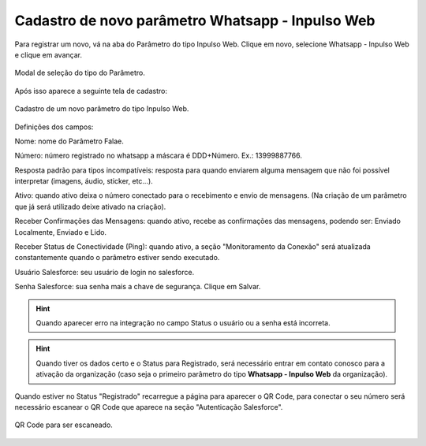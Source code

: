 #################
Cadastro de novo parâmetro Whatsapp - Inpulso Web
#################

Para registrar um novo, vá na aba do Parâmetro do tipo Inpulso Web.
Clique em novo, selecione Whatsapp - Inpulso Web e clique em avançar.

.. figure:: cadastroParametro1.png
    :width: 500px
    :alt: Solidity logo
    :align: center
    
    Modal de seleção do tipo do Parâmetro.
    
Após isso aparece a seguinte tela de cadastro:    

.. figure:: cadastroParametro2.png
    :width: 500px
    :alt: Solidity logo
    :align: center
    
    Cadastro de um novo parâmetro do tipo Inpulso Web.

Definições dos campos:

Nome: nome do Parâmetro Falae. 

Número: número registrado no whatsapp a máscara é DDD+Número. Ex.: 13999887766. 

Resposta padrão para tipos incompatíveis: resposta para quando enviarem alguma mensagem que não foi possível interpretar (imagens, áudio, sticker, etc…). 

Ativo: quando ativo deixa o número conectado para o recebimento e envio de mensagens. (Na criação de um parâmetro que já será utilizado deixe ativado na criação). 

Receber Confirmações das Mensagens: quando ativo, recebe as confirmações das mensagens, podendo ser: Enviado Localmente, Enviado e Lido.

Receber Status de Conectividade (Ping): quando ativo, a seção "Monitoramento da Conexão" será atualizada constantemente quando o parâmetro estiver sendo executado.

Usuário Salesforce: seu usuário de login no salesforce. 

Senha Salesforce: sua senha mais a chave de segurança. 
Clique em Salvar.

.. Hint:: Quando aparecer erro na integração no campo Status o usuário ou a senha está incorreta.
          
    
.. Hint:: Quando tiver os dados certo e o Status para Registrado, será necessário entrar em contato conosco para a ativação da organização (caso seja o primeiro parâmetro do tipo **Whatsapp - Inpulso Web** da organização).  
    
Quando estiver no Status "Registrado" recarregue a página para aparecer o QR Code, para conectar o seu número será necessário escanear o QR Code que aparece na seção "Autenticação Salesforce". 

.. figure:: cadastroParametro3.png
    :width: 700px
    :alt: Solidity logo
    :align: center
    
    QR Code para ser escaneado.

